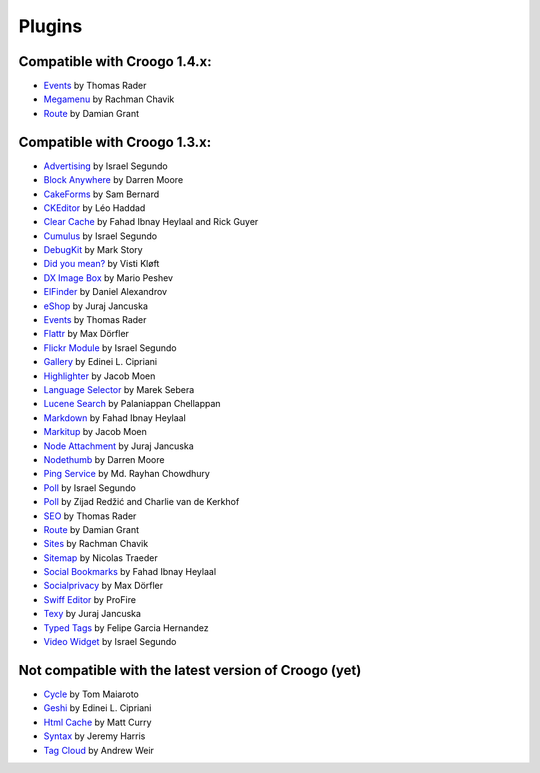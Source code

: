 Plugins
#######

Compatible with Croogo 1.4.x:
-----------------------------

* `Events <https://github.com/thoth/event>`_ by Thomas Rader
* `Megamenu <https://github.com/rchavik/megamenu>`_ by Rachman Chavik
* `Route <https://github.com/deplorable/Croogo_Plugins_Route>`_ by Damian Grant

Compatible with Croogo 1.3.x:
-----------------------------

* `Advertising <http://github.com/chroposnos/Advertising-Croogo-Plugin>`_ by Israel Segundo
* `Block Anywhere <https://github.com/firecreek/BlockAnywhere>`_ by Darren Moore
* `CakeForms <https://github.com/shihab-alain/croogo-cakeforms/>`_ by Sam Bernard
* `CKEditor <http://github.com/Scoup/geecktec_ckeditor>`_ by Léo Haddad
* `Clear Cache <https://github.com/fahad19/clear_cache>`_ by Fahad  Ibnay Heylaal and Rick Guyer
* `Cumulus <http://github.com/chroposnos/cumulus>`_ by Israel Segundo
* `DebugKit <http://github.com/fahad19/debug_kit>`_ by Mark Story
* `Did you mean? <https://github.com/vistik/Cakephp-DidYouMean>`_ by Visti Kløft
* `DX Image Box <https://github.com/mpeshev/dximagebox-croogo>`_ by Mario Peshev
* `ElFinder <http://github.com/azzzy/Croogo-ElFinder-Plugin>`_ by Daniel Alexandrov
* `eShop <http://github.com/elcuro/eshop>`_ by Juraj Jancuska
* `Events <http://github.com/thoth/event>`_ by Thomas Rader
* `Flattr <http://github.com/muxe/Croogo-Flattr-Plugin>`_ by Max Dörfler
* `Flickr Module <http://github.com/chroposnos/flickr_module>`_ by Israel Segundo
* `Gallery <http://github.com/phpedinei/gallery>`_ by Edinei L. Cipriani
* `Highlighter <http://github.com/jacmoe/highlighter>`_ by Jacob Moen
* `Language Selector <http://github.com/smarek/langbar>`_ by Marek Sebera
* `Lucene Search <http://github.com/palam/Croogo-Lucene-Search-Plugin>`_ by Palaniappan Chellappan
* `Markdown <http://fahad19.com/blog/markdown-plugin>`_ by Fahad Ibnay Heylaal
* `Markitup <http://github.com/jacmoe/markitup>`_ by Jacob Moen
* `Node Attachment <http://github.com/elcuro/nodeattachment>`_ by Juraj Jancuska
* `Nodethumb <http://github.com/firecreek/nodethumb>`_ by Darren Moore
* `Ping Service <http://github.com/rayhan/ping_service>`_ by Md. Rayhan Chowdhury
* `Poll <http://github.com/chroposnos/poll>`_ by Israel Segundo
* `Poll <http://github.com/primeminister/poll>`_ by Zijad Redžić and Charlie van de Kerkhof
* `SEO <https://github.com/thoth/seo>`_ by Thomas Rader
* `Route <https://github.com/deplorable/Croogo_Plugins_Route>`_ by Damian Grant
* `Sites <https://github.com/rchavik/sites>`_ by Rachman Chavik
* `Sitemap <http://github.com/traedamatic/croogo_sitemap_plugin>`_ by Nicolas Traeder
* `Social Bookmarks <http://github.com/fahad19/social_bookmarks>`_ by Fahad Ibnay Heylaal
* `Socialprivacy <https://github.com/muxe/croogo-socialprivacy>`_ by Max Dörfler
* `Swiff Editor <https://github.com/ProFire/Swiff-Editor-for-Croogo>`_ by ProFire
* `Texy <http://github.com/elcuro/texy>`_ by Juraj Jancuska
* `Typed Tags <http://scvgeo.com/blog/typed-tags-croogo-plugin>`_ by Felipe Garcia Hernandez
* `Video Widget <http://github.com/chroposnos/video_widget>`_ by Israel Segundo

Not compatible with the latest version of Croogo (yet)
------------------------------------------------------

* `Cycle <http://www.shift8creative.com/blog/cycle-plugin>`_ by Tom Maiaroto
* `Geshi <http://github.com/phpedinei/geshi>`_ by Edinei L. Cipriani
* `Html Cache <http://github.com/mcurry/html_cache>`_ by Matt Curry
* `Syntax <http://codaset.com/jeremyharris/croogo-syntax-plugin>`_ by Jeremy Harris
* `Tag Cloud <http://github.com/andruu/Croogo-Tagcloud-Plugin>`_ by Andrew Weir
